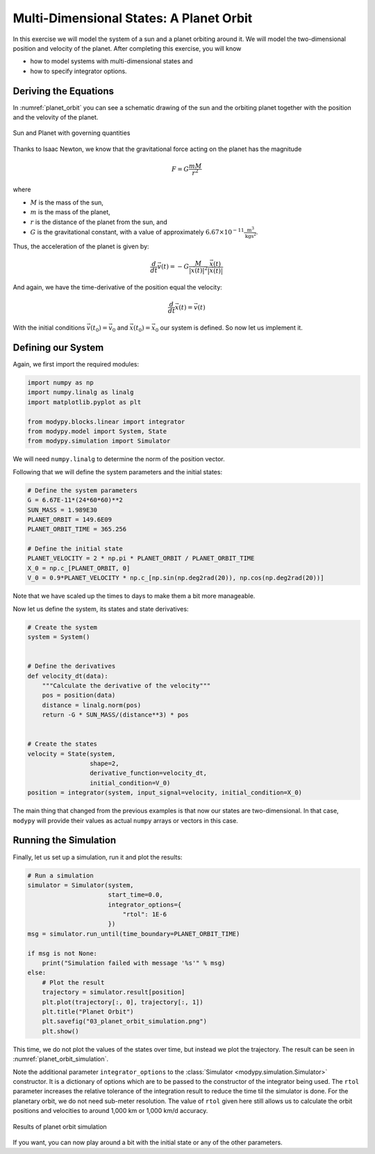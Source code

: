 Multi-Dimensional States: A Planet Orbit
========================================

In this exercise we will model the system of a sun and a planet orbiting around
it. We will model the two-dimensional position and velocity of the planet.
After completing this exercise, you will know

- how to model systems with multi-dimensional states and
- how to specify integrator options.

Deriving the Equations
----------------------

In :numref:`planet_orbit` you can see a schematic drawing of the sun and the
orbiting planet together with the position and the velovity of the planet.

.. _planet_orbit:
.. figure:: 03_planet_orbit.svg
    :align: center
    :alt: Sun and Planet

    Sun and Planet with governing quantities

Thanks to Isaac Newton, we know that the gravitational force acting on the
planet has the magnitude

.. math::
    F = G \frac{m M}{r^2}

where

- :math:`M` is the mass of the sun,
- :math:`m` is the mass of the planet,
- :math:`r` is the distance of the planet from the sun, and
- :math:`G` is the gravitational constant, with a value of approximately
  :math:`6.67\times 10^{-11} \frac{\text{m}^3}{\text{kg}\text{s}^2}`.

Thus, the acceleration of the planet is given by:

.. math::
    \frac{d}{dt} \vec{v}\left(t\right) =
    - G \frac{M}{\left|\vec{x}\left(t\right)\right|^2}
    \frac{\vec{x}\left(t\right)}{\left|\vec{x}\left(t\right)\right|}

And again, we have the time-derivative of the position equal the velocity:

.. math::
    \frac{d}{dt} \vec{x}\left(t\right) = \vec{v}\left(t\right)

With the initial conditions :math:`\vec{v}\left(t_0\right)=\vec{v}_0` and
:math:`\vec{x}\left(t_0\right)=\vec{x}_0` our system is defined. So now let us
implement it.

Defining our System
-------------------

Again, we first import the required modules:

.. code-block:: python

    import numpy as np
    import numpy.linalg as linalg
    import matplotlib.pyplot as plt

    from modypy.blocks.linear import integrator
    from modypy.model import System, State
    from modypy.simulation import Simulator

We will need ``numpy.linalg`` to determine the norm of the position vector.

Following that we will define the system parameters and the initial states:

.. code-block:: python

    # Define the system parameters
    G = 6.67E-11*(24*60*60)**2
    SUN_MASS = 1.989E30
    PLANET_ORBIT = 149.6E09
    PLANET_ORBIT_TIME = 365.256

    # Define the initial state
    PLANET_VELOCITY = 2 * np.pi * PLANET_ORBIT / PLANET_ORBIT_TIME
    X_0 = np.c_[PLANET_ORBIT, 0]
    V_0 = 0.9*PLANET_VELOCITY * np.c_[np.sin(np.deg2rad(20)), np.cos(np.deg2rad(20))]

Note that we have scaled up the times to days to make them a bit more manageable.

Now let us define the system, its states and state derivatives:

.. code-block:: python

    # Create the system
    system = System()


    # Define the derivatives
    def velocity_dt(data):
        """Calculate the derivative of the velocity"""
        pos = position(data)
        distance = linalg.norm(pos)
        return -G * SUN_MASS/(distance**3) * pos


    # Create the states
    velocity = State(system,
                     shape=2,
                     derivative_function=velocity_dt,
                     initial_condition=V_0)
    position = integrator(system, input_signal=velocity, initial_condition=X_0)

The main thing that changed from the previous examples is that now our states
are two-dimensional. In that case, ``modypy`` will provide their values as
actual ``numpy`` arrays or vectors in this case.

Running the Simulation
----------------------

Finally, let us set up a simulation, run it and plot the results:

.. code-block:: python

    # Run a simulation
    simulator = Simulator(system,
                          start_time=0.0,
                          integrator_options={
                              "rtol": 1E-6
                          })
    msg = simulator.run_until(time_boundary=PLANET_ORBIT_TIME)

    if msg is not None:
        print("Simulation failed with message '%s'" % msg)
    else:
        # Plot the result
        trajectory = simulator.result[position]
        plt.plot(trajectory[:, 0], trajectory[:, 1])
        plt.title("Planet Orbit")
        plt.savefig("03_planet_orbit_simulation.png")
        plt.show()

This time, we do not plot the values of the states over time, but instead we
plot the trajectory. The result can be seen in :numref:`planet_orbit_simulation`.

Note the additional parameter ``integrator_options`` to the
:class:`Simulator <modypy.simulation.Simulator>` constructor. It is a dictionary
of options which are to be passed to the constructor of the integrator being used.
The ``rtol`` parameter increases the relative tolerance of the integration result
to reduce the time til the simulator is done. For the planetary orbit, we do not
need sub-meter resolution. The value of ``rtol`` given here still allows us to
calculate the orbit positions and velocities to around 1,000 km or 1,000 km/d
accuracy.

.. _planet_orbit_simulation:
.. figure:: 03_planet_orbit_simulation.png
    :align: center
    :alt: Results of planet orbit simulation

    Results of planet orbit simulation

If you want, you can now play around a bit with the initial state or any of the
other parameters.

